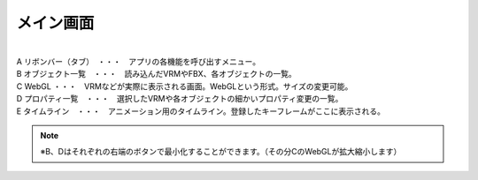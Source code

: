 .. index:: メイン画面（画面の構成）

###############
メイン画面
###############

.. image:: ../img/screen_main.png
    :align: center

|

| A リボンバー（タブ）　・・・　アプリの各機能を呼び出すメニュー。
| B オブジェクト一覧　・・・　読み込んだVRMやFBX、各オブジェクトの一覧。
| C WebGL ・・・　VRMなどが実際に表示される画面。WebGLという形式。サイズの変更可能。
| D プロパティ一覧　・・・　選択したVRMや各オブジェクトの細かいプロパティ変更の一覧。
| E タイムライン　・・・　アニメーション用のタイムライン。登録したキーフレームがここに表示される。

.. note::
    ※B、Dはそれぞれの右端のボタンで最小化することができます。（その分CのWebGLが拡大縮小します）